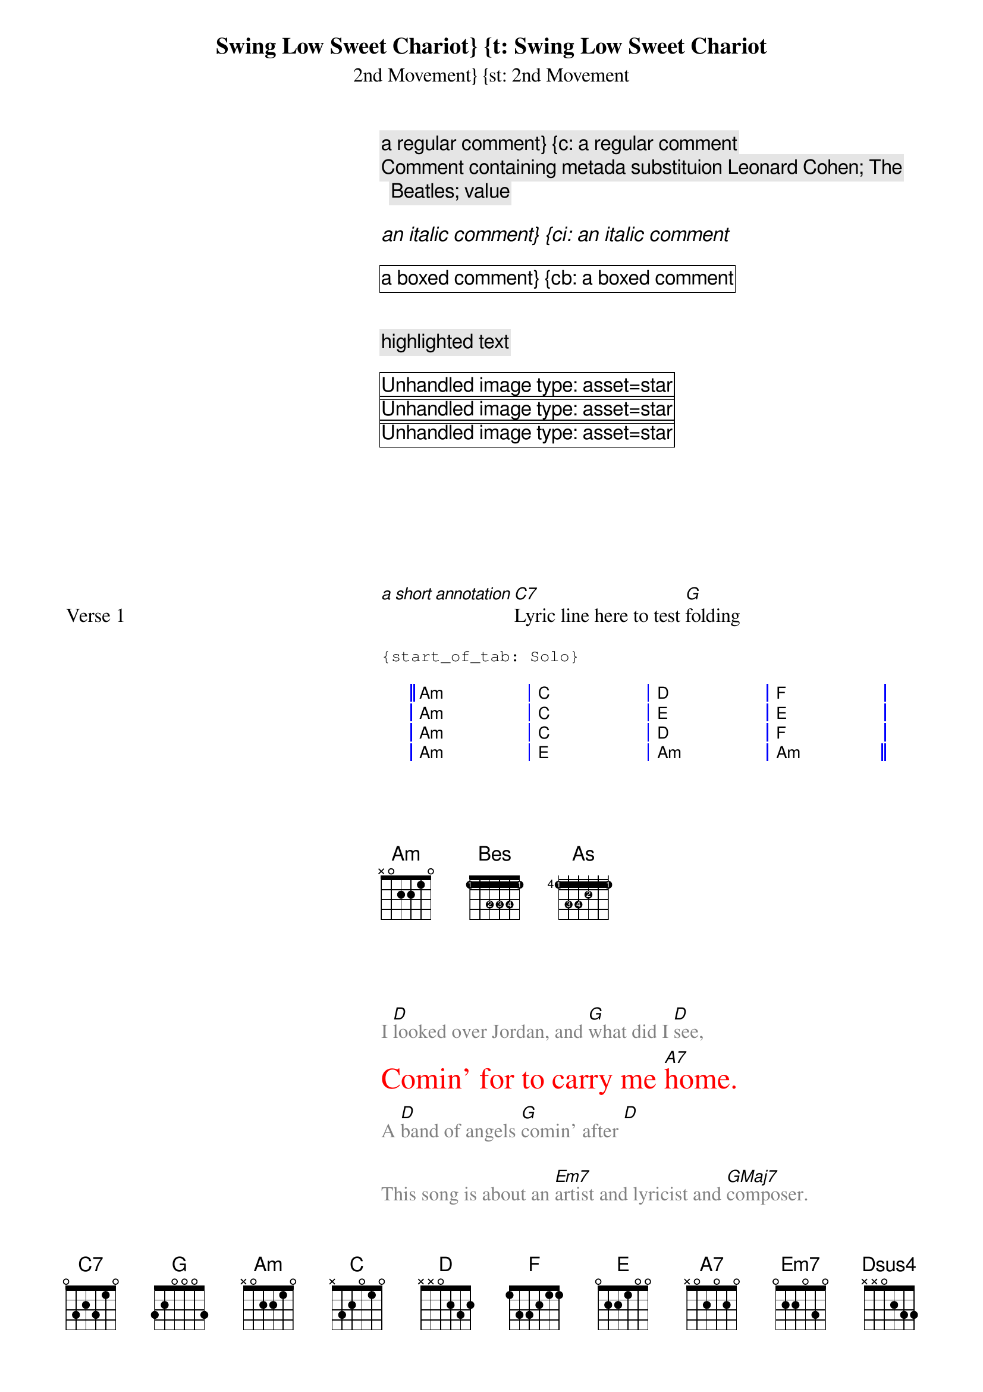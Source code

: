 #------------------------------------------------------------------------------+
#   This is a ChordPro language test file holding all its existing keywords   -+
#                          https://www.chordpro.org/                          -+
#------------------------------------------------------------------------------+

#------------------------------------------------------------------------------+
# Preamble directives
#------------------------------------------------------------------------------+

# This directive indicates that the current song, if any, is complete and that a
# new song will follow. This is implied at the start of a ChordPro file.
{new_song} {ns}
{ns: toc=off}
{ns: toc="off"}

#------------------------------------------------------------------------------+
# Meta-data directives
#------------------------------------------------------------------------------+

# This directive defines the title of the song.
{title: Swing Low Sweet Chariot} {t: Swing Low Sweet Chariot}

# This directive defines a subtitle of the song.
{subtitle: 2nd Movement} {st: 2nd Movement}

# This directive defines an artist. Multiple artists can be specified using
# multiple directives.
{artist: Leonard Cohen}

# This directive defines a composer. Multiple composers can be specified using
# multiple directives.
{composer: Leonard Cohen}

# This directive defines the writer of the lyrics of the song.
# Multiple lyricists can be specified using multiple directives.
{lyricist: Leonard Nijgh}

# Copyright information for the song.
{copyright: year owner} {copyright: 2014 Shitting Bull Inc.}

# This directive defines an album this song occurs on. Multiple albums can be
# specified using multiple directives.
{album: Songs Of Love And Hate}

# The year this song was first published, as a four-digit number.
{year: 2016}

# This directive specifies the key the song is written in. Multiple key
# specifications are possible, each specification is assumed to apply
# from where it was specified.
{key: C}

# This directive specifies a time signature. Multiple signatures are possible,
# each specification is assumed to apply from where it was specified.
{time: 4/4}

# This directive specifies the tempo in number of beats per minute for the song.
# Multiple specifications are possible, each specification applies from where it
# appears in the song.
{tempo: 120}

# This directive specifiesthe duration of the song. This can be a number
# indicating seconds, or a time specification conforming to the extended ordinal
# time format as defined in ISO 8601. For example, durations 268 (seconds) and
# 4:28 (readable) are the same.
{duration: 268}

# This directive specifies the capo setting for the song.
{capo: 2}

#------------------------------------------------------------------------------+
# Meta directives
#------------------------------------------------------------------------------+
# This directive defines a meta-data item. Sets meta-data item name to the
# specified contents.
{meta: name value} 
{meta: artist The Beatles}
{meta: artist value}

{meta: templ id="star" scale="0.12" anchor="paper"}
{meta: temp2 val="%{somekey}"}
{meta: temp2 %{somekey}}
{meta: temp2 leading text %{some_key}}
{meta: some_tag %{other_tag} more text}

#------------------------------------------------------------------------------+
# Commenting directives (Formatting in spec)
#------------------------------------------------------------------------------+

# Comments can be used to place additional playing instructions in the song.
# A comment that historically was shown with a grey background.
{comment: a regular comment} {c: a regular comment}
{c: Comment containing metada substituion %{artist}}

# A comment that historically was shown using an italic typeface.
{comment_italic: an italic comment} {ci: an italic comment}

# A comment that historically was shown using a box around the text.
{comment_box: a boxed comment} {cb: a boxed comment}


# This is an alternative to comment.
{highlight: highlighted text}

#------------------------------------------------------------------------------+
# Image directive (Formatting in spec)
#------------------------------------------------------------------------------+
# Includes a bitmap image.
{image: options}
{image: src="filename"}
{image: src = filename}
{image: src=filename options}
{image: options src=filename options}
{image id="star" scale="0.12" anchor="paper" x="20" y="40"}
{image id="star" scale="0.15" anchor="paper" x="47" y="20"}
{image id="star" scale="0.12" anchor="paper" x="80" y="40"}
{image: %{templ} x="80" y="40%"}
{image-bass: src = filename}
{image-guitar: src="filename2.txt"}

#------------------------------------------------------------------------------+
# Custom (vendor-specific) directives
#------------------------------------------------------------------------------+
# The x_ prefix is recommended for vendor-specific directive names.
{saved_value: some value}
{x_mspro_somekey: leading text %{some_value}}
{x_mspro_somekey: %{some_value} trailing stuff}
{x_mspro_somekey: %{title}}
{x_mspro_somekey: some value}
{x_mspro_somekey: value 5%}
{x_mspro_somekey: value="5"}
{x_mspro_somekey: value="5%"}
{x_mspro_somename-guitar: some value}

#------------------------------------------------------------------------------+
# Environment directives
#------------------------------------------------------------------------------+

# This directive indicates that the lines that follow form the song's chorus.
# These lines are normal song lines, but will be shown in an outstanding manner.
# This directive may include an optional label, to identify the chorus.
{start_of_chorus: Chorus 2} {soc: Chorus 2}
{start_of_chorus} {soc}

# This directive indicates the end of the chorus.
{end_of_chorus} {eoc}

# This directive indicates that the song chorus must be played here.
{chorus} {chorus: Final}

# Specifies that the following lines form a verse of the song.
# Lines that are outside any start_of_…/end_of_… part will also be interpreted
# as song lines in a verse, but it may be advantageous to explicitly specify it.
# This directive may include an optional label, to be printed
# in the left margin.
{start_of_verse} 
# Specifies the end of the verse.
{end_of_verse}
{start_of_verse: Verse 1}
{end_of_verse}
{start_of_verse: label="Verse 1"}
{end_of_verse}

{start_of_verse Verse 1}
[*a short annotation][C7]Lyric line here to test [G]folding
# Specifies the end of the verse.
{end_of_verse}

# This directive indicates that the lines that follow form a section of guitar
# TAB instructions. This directive may include an optional label, to be printed
# in the left margin.
{start_of_tab}
{start_of_tab: Solo} 
# This directive indicates the end of the tab.
{end_of_tab}
{sot: Solo}
{eot}
{sot} {eot}

# This directive indicates that the lines that follow define a chord grid in the
# style of Jazz Grilles.
{start_of_grid cells } {start_of_grid measures x beats }
{start_of_grid: Intro}
{start_of_grid}
|| Am . . . | C . . . | D  . . . | F  . . . |
|  Am . . . | C . . . | E  . . . | E  . . . |
|  Am . . . | C . . . | D  . . . | F  . . . |
|  Am . . . | E . . . | Am . . . | Am . . . ||
{end_of_grid}


#------------------------------------------------------------------------------+
# Chord Diagram Definitions
#------------------------------------------------------------------------------+

# This directive defines a chord in terms of fret/string positions and,
# optional, finger settings.
{define: name base-fret offset frets pos pos … pos}
{define: name base-fret offset frets pos pos … pos fingers pos pos … pos}
{define: Bes base-fret 1 frets 1 1 3 3 3 1 fingers 1 1 2 3 4 1}
{define: As  base-fret 4 frets 1 3 3 2 1 1 fingers 1 3 4 2 1 1}

# This directive is similar to define but it only displays the chord immediately
# in the song where the directive occurs.
{chord: name}
{chord: name base-fret offset frets pos pos … pos}
{chord: name base-fret offset frets pos pos … pos fingers pos pos … pos}
# name is the name to be used for this chord. If the directive is used to show a
# known chord the rest of the arguments may be omitted.
# base-fret, frets and fingers are identical to the define directive.
{chord: Am}
{chord: Bes base-fret 1 frets 1 1 3 3 3 1 fingers 1 1 2 3 4 1}
{chord: As  base-fret 4 frets 1 3 3 2 1 1 fingers 1 3 4 2 1 1}

#------------------------------------------------------------------------------+
# Fonts, sizes and colours
#------------------------------------------------------------------------------+

# These directives change the font, size and colour of the song lyrics that
# follow. The font must be a known font name, or the name of a file containing a
# TrueType or OpenType font. The size must be a valid number like 12 or 10.5, or
# a percentage like 120%. If a percentage is given, it is taken relative to the
# current value for the size.
# The colour must be a known colour, or a hexadecimal colour code like #4491ff.
{textfont: Times-Roman} {textfont}
{textsize: 12} {textsize}
{textcolour: blue} {textcolour}

I [D]looked over Jordan, and [G]what did I [D]see,
{textcolour: red}
{textsize: 150%}
Comin’ for to carry me [A7]home.
# Directive without a value sets back to default values
{textcolour}
{textsize}
A [D]band of angels [G]comin’ after [D]

# Text that uses directive keywords (these should not match)
This song is about an [Em7]artist and lyricist and [GMaj7]composer.
The loved [D/F#]meta and [Dsus4]image and title.

# These directives change the font, size and colour of the song chords that
# follow. The font must be a known font name, or the name of a file containing a
# TrueType or OpenType font. The size must be a valid number like 12 or 10.5, or
# a percentage like 120%. If a percentage is given, it is taken relative to the
# current value for the size.
# The colour must be a known colour, or a hexadecimal colour code like #4491ff
I [D]looked over Jordan, and [G]what did I [D]see,
{chordcolour: green}
Comin’ for to carry me [A7]home.
{chordcolour}
A [D]band of angels [G]comin’ after [D]me,

# These directives change the font, size and colour of the guitar TAB that
# follow. The font must be a known font name, or the name of a file containing a
# TrueType or OpenType font. The size must be a valid number like 12 or 10.5, or
# a percentage like 120%. If a percentage is given, it is taken relative to the
# current value for the size.
# The colour must be a known colour, or a hexadecimal colour code like #4491ff.
{start_of_tab}
E|-3-----3-2--------2-----2-0------||
B|---5-------3--------3-------2----||
G|-----4-------4--------2-------2--|| x4
D|---------------------------------||
A|---------------------------------||
E|---------------------------------||
{end_of_tab}

{tabcolour: blue}
{tabsize: 120%}
{start_of_tab}
E|-3-----3-2--------2-----2-0------||
B|---5-------3--------3-------2----||
G|-----4-------4--------2-------2--|| x4
D|---------------------------------||
A|---------------------------------||
E|---------------------------------||
{end_of_tab}

#------------------------------------------------------------------------------+
# Output related directives
#------------------------------------------------------------------------------+

# This directive forces a new page to be generated at the place where it occurs
# in the song.
{new_page} {np}

# This directive is legacy from the original chord program.
{new_physical_page} {npp}

# When printing songs in multiple columns, this directive forces printing to
# continue in the next column. When in the last (or only) column, this directive
# forces a page break just like the new_page directive.
{column_break} {colb}

#------------------------------------------------------------------------------+
# Legacy directives
#------------------------------------------------------------------------------+
# The following directives are legacy from the old chord program.
# The modern reference implementation uses much more powerful configuration
# files for this purpose.

# Enables printing of the list of chord diagrams at the end of the current song.
# The name grid is an unfortunate legacy from the original chord program and
# must not be confused with the chord grids facility.
{grid} {g}
{diagrams: on|off|top|bottom|right|left}

# Disables printing of the list of chord diagrams at the end of the current
# song.
{no_grid} {ng}

# This directives specifies that the song must be printed in ncol columns.
{columns: ncol } {columns: 2} {col: 2}

{titles: center} 

#------------------------------------------------------------------------------+
# Not Implemented directives
#------------------------------------------------------------------------------+
 # ChordPro v6: Not implemented. Use the configuration files instead.
{pagetype: letter}
{pagetype: a4}

#------------------------------------------------------------------------------+
# Custom Directives
#------------------------------------------------------------------------------+
{x_mspro_pedal_setting: on}
{x_musicstand_flow: V1 V2 CH}
{ccli: 123454}


#------------------------------------------------------------------------------+
# Conditional Directives
#------------------------------------------------------------------------------+
{define-guitar:  Am base-fret 1 frets 0 2 2 1 0 0}
{define-ukulele: Am base-fret 1 frets 2 0 0 0}

{comment-alto:  Very softly!}
{comment-tenor: Sing this with power}

{title-somekey: A Title Value}

{start_of_verse-soprano}
# ...anything goes, including other directives...
{end_of_verse}

#------------------------------------------------------------------------------+
# Metadata Substitution
#------------------------------------------------------------------------------+
%{anything| truetext | falsetext}
%{year}
%{anything|%{year}}

{some_custome: %{year}}

%{root|%{}%{qual|%{}}%{ext|%{}}%{bass|/%{}}|%{name}}
%{root|%{}%{qual|<sup>%{}</sup>}%{ext|<sup>%{}</sup>}%{bass|/<sub>%{}</sub>}|%{name}}
%{root|%{}%{qual|<sup>%{}</sup>}%{ext|<sup>%{}</sup>}%{bass|/<sub>%{}</sub>}|%{name}}

%{root|%{}%{qual|<sup>%{}%{ext|%{}}</sup>}%{bass|/<sub>%{}</sub>}|%{name}}%{xc.root| (%{xc.formatted})}
%{xc.root| (%{xc.formatted})}

#------------------------------------------------------------------------------+
# Pango Markup and convenience elements
#------------------------------------------------------------------------------+
<b>This is bold</b>
<i>This <b>should</b> be italic</i>
<span color="blue" href="https://www.youtube.com/watch?v=B6_EGUsKd1c&t=2s">How to play His Mercy Is More - Tutorial | Lessons With B</span>
<span color="blue" href="https://www.youtube.com/watch?v=YoH0YlniUbU&t=91s">His Mercy Is More // Hymns Live - Acoustic Guitar Playthrough</span>

<html>These <body>are not Pango markup <table>tags</table></body></html>


